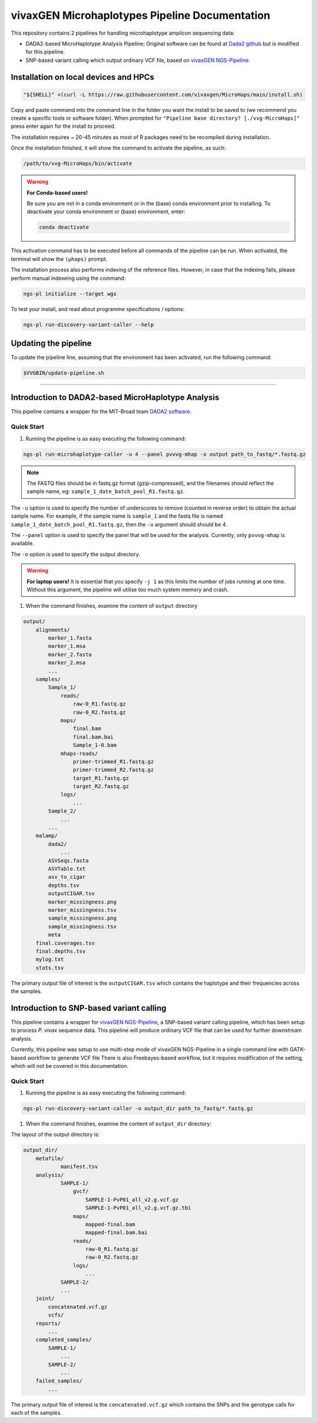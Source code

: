 

vivaxGEN Microhaplotypes Pipeline Documentation
===============================================
This repository contains 2 pipelines for handling microhaplotype amplicon
sequencing data:

* DADA2-based MicroHaplotype Analysis Pipeline; Original software can be found at `Dada2 github <https://benjjneb.github.io/dada2/>`_ but is modified for this pipeline.

* SNP-based variant calling which output ordinary VCF file, based on
  `vivaxGEN NGS-Pipeline <https://github.com/vivaxgen/ngs-pipeline>`_.


Installation on local devices and HPCs
---------------------------------------

.. code-block:: console

	"${SHELL}" <(curl -L https://raw.githubusercontent.com/vivaxgen/MicroHaps/main/install.sh)

Copy and paste command into the command line in the folder you want the install to be saved to (we recommend you create a specific tools or software folder). 
When prompted for ``"Pipeline base directory? [./vvg-MicroHaps]"`` press enter again for the install to proceed.

The installation requires ~ 20-45 minutes as most of R packages need to be recompiled
during installation.

Once the installation finished, it will show the command to activate the
pipeline, as such:

.. code-block:: console

	/path/to/vvg-MicroHaps/bin/activate

.. warning::

    **For Conda-based users!**

    Be sure you are not in a conda environment or in the (base) conda environment prior to installing. 
    To deactivate your conda environment or (base) environment, enter:

    .. code-block:: console

        conda deactivate

This activation command has to be executed before all commands of the pipeline
can be run. When activated, the terminal will show the ``(µhaps)`` prompt.

The installation process also performs indexing of the reference files.
However, in case that the indexing fails, please perform manual indexeing
using the command:

.. code-block:: console

	ngs-pl initialize --target wgs

To test your install, and read about programme specifications / options:

.. code-block:: console

 	ngs-pl run-discovery-variant-caller --help


Updating the pipeline
----------------------

To update the pipeline line, assuming that the environment has been activated,
run the following command:

.. code-block:: console

	$VVGBIN/update-pipeline.sh

-----


Introduction to DADA2-based MicroHaplotype Analysis
----------------------------------------------------

This pipeline contains a wrapper for the MIT-Broad team `DADA2 software <https://github.com/broadinstitute/malaria-amplicon-pipeline>`_.


Quick Start 
^^^^^^^^^^^

#. Running the pipeline is as easy executing the following command:

.. code-block:: console

    ngs-pl run-microhaplotype-caller -u 4 --panel pvvvg-mhap -o output path_to_fastq/*.fastq.gz

.. note::
    The FASTQ files should be in fastq.gz format (gzip-compressed), and the
    filenames should reflect the sample name, eg: ``sample_1_date_batch_pool_R1.fastq.gz``.

The ``-u`` option is used to specify the number of underscores to remove (counted in reverse order) to obtain the actual sample name.
For example, if the sample name is ``sample_1`` and the fastq file is named ``sample_1_date_batch_pool_R1.fastq.gz``, then the ``-u`` argument should should be 4.

The ``--panel`` option is used to specify the panel that will be used for the analysis. Currently, only ``pvvvg-mhap`` is available.

The ``-o`` option is used to specify the output directory. 

.. warning::

    **For laptop users!**    
    It is essential that you specify ``-j 1`` as this limits the number of jobs running at one time. Without this argument, 
    the pipeline will utilise too much system memory and crash.


#. When the command finishes, examine the content of ``output`` directory

.. code-block:: console

    output/
        alignments/
            marker_1.fasta
            marker_1.msa
            marker_2.fasta
            marker_2.msa
            ...
        samples/
            Sample_1/
                reads/
                    raw-0_R1.fastq.gz
                    raw-0_R2.fastq.gz
                maps/
                    final.bam
                    final.bam.bai
                    Sample_1-0.bam
                mhaps-reads/
                    primer-trimmed_R1.fastq.gz
                    primer-trimmed_R2.fastq.gz
                    target_R1.fastq.gz
                    target_R2.fastq.gz
                logs/
                    ...
            Sample_2/
                ...
            ...
        malamp/
            dada2/
                ...
            ASVSeqs.fasta
            ASVTable.txt
            asv_to_cigar
            depths.tsv
            outputCIGAR.tsv
            marker_missingness.png
            marker_missingness.tsv
            sample_missingness.png
            sample_missingness.tsv
            meta
        final.coverages.tsv
        final.depths.tsv
        mylog.txt
        stats.tsv


The primary output file of interest is the ``outputCIGAR.tsv`` which contains the haplotype and their frequencies across the samples.


Introduction to SNP-based variant calling
------------------------------------------

This pipeline contains a wrapper for `vivaxGEN NGS-Pipeline <https://github.com/vivaxgen/ngs-pipeline/>`_, a SNP-based variant
calling pipeline, which has been setup to process *P. vivax* sequence data.
This pipeline will produce ordinary VCF file that can be used for further
downstream analysis.

Currently, this pipeline was setup to use multi-step mode of vivaxGEN
NGS-Pipeline in a single command line with GATK-based workflow to generate VCF
file
There is also Freebayes-based workflow, but it requires modification of the
setting, which will not be covered in this documentation.

Quick Start
^^^^^^^^^^^

#. Running the pipeline is as easy executing the following command:

.. code-block:: console

    ngs-pl run-discovery-variant-caller -o output_dir path_to_fastq/*.fastq.gz

#. When the command finishes, examine the content of ``output_dir`` directory:

The layout of the output directory is:

.. code-block:: console

    output_dir/
        metafile/
                manifest.tsv
        analysis/
                SAMPLE-1/
                    gvcf/
                        SAMPLE-1-PvP01_all_v2.g.vcf.gz
                        SAMPLE-1-PvP01_all_v2.g.vcf.gz.tbi
                    maps/
                        mapped-final.bam
                        mapped-final.bam.bai
                    reads/
                        raw-0_R1.fastq.gz
                        raw-0_R2.fastq.gz
                    logs/
                        ...
                SAMPLE-2/
                ...
        joint/
            concatenated.vcf.gz
            vcfs/
        reports/
            ...
        completed_samples/
            SAMPLE-1/
                ...
            SAMPLE-2/
                ...
        failed_samples/
            ...
        
The primary output file of interest is the ``concatenated.vcf.gz`` which contains the SNPs and the genotype calls for each of the samples.